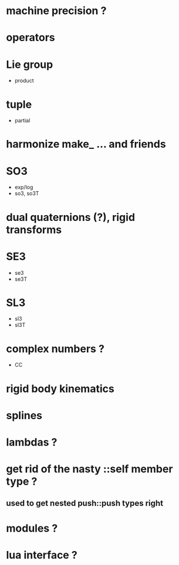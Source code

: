 

* machine precision ?

* operators

* Lie group
  - product

* tuple
  - partial

* harmonize make_ ... and friends

* SO3
  - exp/log
  - so3, so3T
    
* dual quaternions (?), rigid transforms

* SE3
  - se3
  - se3T

* SL3
  - sl3
  - sl3T

* complex numbers ?
  - CC 

* rigid body kinematics
  
* splines 

* lambdas ?

* get rid of the nasty ::self member type ?
** used to get nested push::push types right  
  
* modules ?

* lua interface ?
